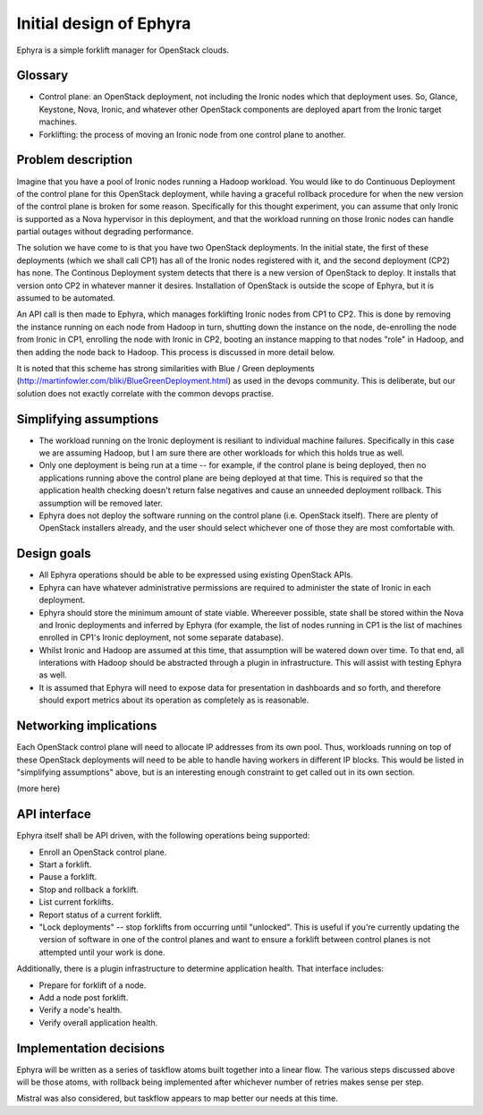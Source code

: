 ..
 This work is licensed under a Creative Commons Attribution 3.0 Unported
 License.

 http://creativecommons.org/licenses/by/3.0/legalcode

========================
Initial design of Ephyra
========================

Ephyra is a simple forklift manager for OpenStack clouds.

Glossary
========

* Control plane: an OpenStack deployment, not including the Ironic nodes which that deployment uses. So, Glance, Keystone, Nova, Ironic, and whatever other OpenStack components are deployed apart from the Ironic target machines.
* Forklifting: the process of moving an Ironic node from one control plane to another.

Problem description
===================

Imagine that you have a pool of Ironic nodes running a Hadoop workload. You would like to do Continuous Deployment of the control plane for this OpenStack deployment, while having a graceful rollback procedure for when the new version of the control plane is broken for some reason. Specifically for this thought experiment, you can assume that only Ironic is supported as a Nova hypervisor in this deployment, and that the workload running on those Ironic nodes can handle partial outages without degrading performance.

The solution we have come to is that you have two OpenStack deployments. In the initial state, the first of these deployments (which we shall call CP1) has all of the Ironic nodes registered with it, and the second deployment (CP2) has none. The Continous Deployment system detects that there is a new version of OpenStack to deploy. It installs that version onto CP2 in whatever manner it desires. Installation of OpenStack is outside the scope of Ephyra, but it is assumed to be automated.

An API call is then made to Ephyra, which manages forklifting Ironic nodes from CP1 to CP2. This is done by removing the instance running on each node from Hadoop in turn, shutting down the instance on the node, de-enrolling the node from Ironic in CP1, enrolling the node with Ironic in CP2, booting an instance mapping to that nodes "role" in Hadoop, and then adding the node back to Hadoop. This process is discussed in more detail below.

It is noted that this scheme has strong similarities with Blue / Green deployments (http://martinfowler.com/bliki/BlueGreenDeployment.html) as used in the devops community. This is deliberate, but our solution does not exactly correlate with the common devops practise.

Simplifying assumptions
=======================

* The workload running on the Ironic deployment is resiliant to individual machine failures. Specifically in this case we are assuming Hadoop, but I am sure there are other workloads for which this holds true as well.
* Only one deployment is being run at a time -- for example, if the control plane is being deployed, then no applications running above the control plane are being deployed at that time. This is required so that the application health checking doesn't return false negatives and cause an unneeded deployment rollback. This assumption will be removed later.
* Ephyra does not deploy the software running on the control plane (i.e. OpenStack itself). There are plenty of OpenStack installers already, and the user should select whichever one of those they are most comfortable with.

Design goals
============

* All Ephyra operations should be able to be expressed using existing OpenStack APIs.
* Ephyra can have whatever administrative permissions are required to administer the state of Ironic in each deployment.
* Ephyra should store the minimum amount of state viable. Whereever possible, state shall be stored within the Nova and Ironic deployments and inferred by Ephyra (for example, the list of nodes running in CP1 is the list of machines enrolled in CP1's Ironic deployment, not some separate database).
* Whilst Ironic and Hadoop are assumed at this time, that assumption will be watered down over time. To that end, all interations with Hadoop should be abstracted through a plugin in infrastructure. This will assist with testing Ephyra as well.
* It is assumed that Ephyra will need to expose data for presentation in dashboards and so forth, and therefore should export metrics about its operation as completely as is reasonable.

Networking implications
=======================

Each OpenStack control plane will need to allocate IP addresses from its own pool. Thus, workloads running on top of these OpenStack deployments will need to be able to handle having workers in different IP blocks. This would be listed in "simplifying assumptions" above, but is an interesting enough constraint to get called out in its own section.

(more here)

API interface
=============

Ephyra itself shall be API driven, with the following operations being supported:

* Enroll an OpenStack control plane.
* Start a forklift.
* Pause a forklift.
* Stop and rollback a forklift.
* List current forklifts.
* Report status of a current forklift.
* "Lock deployments" -- stop forklifts from occurring until "unlocked". This is useful if you're currently updating the version of software in one of the control planes and want to ensure a forklift between control planes is not attempted until your work is done.

Additionally, there is a plugin infrastructure to determine application health. That interface includes:

* Prepare for forklift of a node.
* Add a node post forklift.
* Verify a node's health.
* Verify overall application health.

Implementation decisions
========================

Ephyra will be written as a series of taskflow atoms built together into a linear flow. The various steps discussed above will be those atoms, with rollback being implemented after whichever number of retries makes sense per step.

Mistral was also considered, but taskflow appears to map better our needs at this time.
